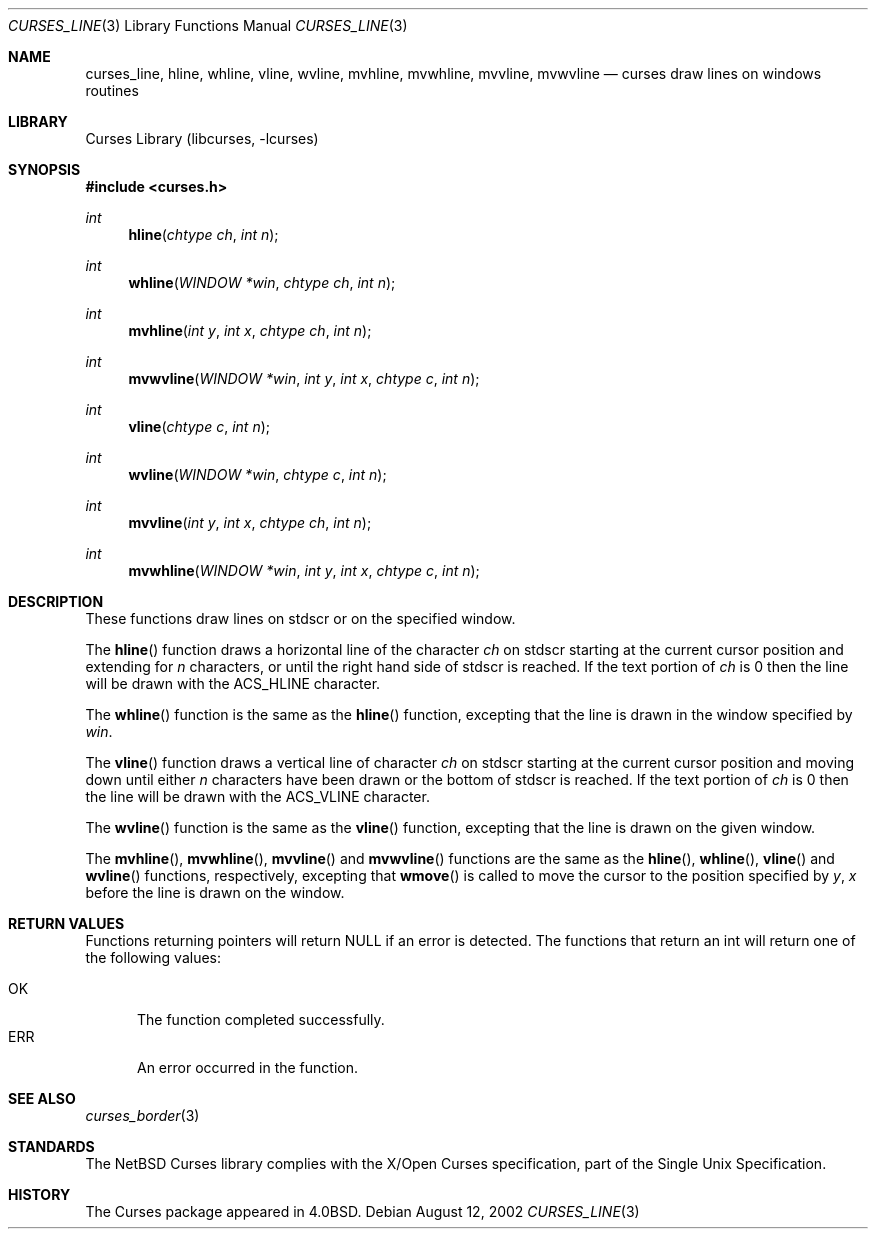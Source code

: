 .\"	$NetBSD: curses_line.3,v 1.3 2003/02/14 16:29:11 grant Exp $
.\"
.\" Copyright (c) 2002
.\"	Brett Lymn (blymn@NetBSD.org, brett_lymn@yahoo.com.au)
.\"
.\" This code is donated to the NetBSD Foundation by the Author.
.\"
.\" Redistribution and use in source and binary forms, with or without
.\" modification, are permitted provided that the following conditions
.\" are met:
.\" 1. Redistributions of source code must retain the above copyright
.\"    notice, this list of conditions and the following disclaimer.
.\" 2. Redistributions in binary form must reproduce the above copyright
.\"    notice, this list of conditions and the following disclaimer in the
.\"    documentation and/or other materials provided with the distribution.
.\" 3. The name of the Author may not be used to endorse or promote
.\"    products derived from this software without specific prior written
.\"    permission.
.\"
.\" THIS SOFTWARE IS PROVIDED BY THE AUTHOR ``AS IS'' AND
.\" ANY EXPRESS OR IMPLIED WARRANTIES, INCLUDING, BUT NOT LIMITED TO, THE
.\" IMPLIED WARRANTIES OF MERCHANTABILITY AND FITNESS FOR A PARTICULAR PURPOSE
.\" ARE DISCLAIMED.  IN NO EVENT SHALL THE AUTHOR BE LIABLE
.\" FOR ANY DIRECT, INDIRECT, INCIDENTAL, SPECIAL, EXEMPLARY, OR CONSEQUENTIAL
.\" DAMAGES (INCLUDING, BUT NOT LIMITED TO, PROCUREMENT OF SUBSTITUTE GOODS
.\" OR SERVICES; LOSS OF USE, DATA, OR PROFITS; OR BUSINESS INTERRUPTION)
.\" HOWEVER CAUSED AND ON ANY THEORY OF LIABILITY, WHETHER IN CONTRACT, STRICT
.\" LIABILITY, OR TORT (INCLUDING NEGLIGENCE OR OTHERWISE) ARISING IN ANY WAY
.\" OUT OF THE USE OF THIS SOFTWARE, EVEN IF ADVISED OF THE POSSIBILITY OF
.\" SUCH DAMAGE.
.\"
.\"
.Dd August 12, 2002
.Dt CURSES_LINE 3
.Os
.Sh NAME
.Nm curses_line ,
.Nm hline ,
.Nm whline ,
.Nm vline ,
.Nm wvline ,
.Nm mvhline ,
.Nm mvwhline ,
.Nm mvvline ,
.Nm mvwvline
.Nd curses draw lines on windows routines
.Sh LIBRARY
.Lb libcurses
.Sh SYNOPSIS
.Fd #include \*[Lt]curses.h\*[Gt]
.Ft int
.Fn hline "chtype ch" "int n"
.Ft int
.Fn whline "WINDOW *win" "chtype ch" "int n"
.Ft int
.Fn mvhline "int y" "int x" "chtype ch" "int n"
.Ft int
.Fn mvwvline "WINDOW *win" "int y" "int x" "chtype c" "int n"
.Ft int
.Fn vline "chtype c" "int n"
.Ft int
.Fn wvline "WINDOW *win" "chtype c" "int n"
.Ft int
.Fn mvvline "int y" "int x" "chtype ch" "int n"
.Ft int
.Fn mvwhline "WINDOW *win" "int y" "int x" "chtype c" "int n"
.Sh DESCRIPTION
These functions draw lines on
.Dv stdscr
or on the specified window.
.Pp
The
.Fn hline
function draws a horizontal line of the character
.Fa ch
on
.Dv stdscr
starting at the current cursor position and extending for
.Fa n
characters, or until the right hand side of
.Dv stdscr
is reached.
If the text portion of
.Fa ch
is 0 then the line will be drawn with the
.Dv ACS_HLINE
character.
.Pp
The
.Fn whline
function is the same as the
.Fn hline
function, excepting that the line is drawn in the window specified by
.Fa win .
.Pp
The
.Fn vline
function draws a vertical line of character
.Fa ch
on
.Dv stdscr
starting at the current cursor position and moving down until either
.Fa n
characters have been drawn or the bottom of
.Dv stdscr
is reached.
If the text portion of
.Fa ch
is 0 then the line will be drawn with the
.Dv ACS_VLINE
character.
.Pp
The
.Fn wvline
function is the same as the
.Fn vline
function, excepting that the line is drawn on the given window.
.Pp
The
.Fn mvhline ,
.Fn mvwhline ,
.Fn mvvline
and
.Fn mvwvline
functions are the same as the
.Fn hline ,
.Fn whline ,
.Fn vline
and
.Fn wvline
functions, respectively, excepting that
.Fn wmove
is called to move the cursor to the position specified by
.Fa y ,
.Fa x
before the line is drawn on the window.
.Sh RETURN VALUES
Functions returning pointers will return
.Dv NULL
if an error is detected.
The functions that return an int will return one of the following
values:
.Pp
.Bl -tag -width ERR -compact
.It Er OK
The function completed successfully.
.It Er ERR
An error occurred in the function.
.El
.Sh SEE ALSO
.Xr curses_border 3
.Sh STANDARDS
The
.Nx
Curses library complies with the X/Open Curses specification, part of
the Single Unix Specification.
.Sh HISTORY
The Curses package appeared in
.Bx 4.0 .
